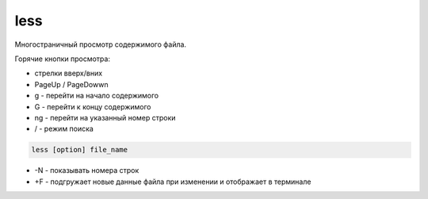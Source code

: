 .. title:: linux less

.. meta::
    :description: 
        Справочная информация по встроенной в linux утилите less.
    :keywords: 
        linux less

less
====

Многостраничный просмотр содержимого файла.

Горячие кнопки просмотра:

* стрелки вверх/вних
* PageUp / PageDowwn
* g - перейти на начало содержимого
* G - перейти к концу содержимого
* ng - перейти на указанный номер строки
* / - режим поиска

.. code-block:: text

    less [option] file_name

* -N - показывать номера строк
* +F - подгружает новые данные файла при изменении и отображает в терминале
